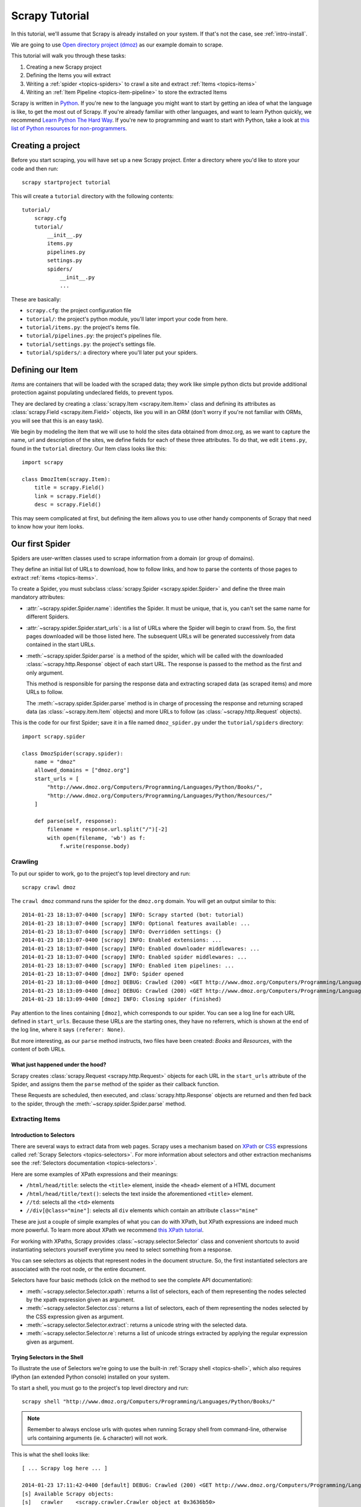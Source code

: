 .. _intro-tutorial:

===============
Scrapy Tutorial
===============

In this tutorial, we'll assume that Scrapy is already installed on your system.
If that's not the case, see :ref:`intro-install`.

We are going to use `Open directory project (dmoz) <http://www.dmoz.org/>`_ as
our example domain to scrape.

This tutorial will walk you through these tasks:

1. Creating a new Scrapy project
2. Defining the Items you will extract
3. Writing a :ref:`spider <topics-spiders>` to crawl a site and extract
   :ref:`Items <topics-items>`
4. Writing an :ref:`Item Pipeline <topics-item-pipeline>` to store the
   extracted Items

Scrapy is written in Python_. If you're new to the language you might want to
start by getting an idea of what the language is like, to get the most out of
Scrapy.  If you're already familiar with other languages, and want to learn
Python quickly, we recommend `Learn Python The Hard Way`_.  If you're new to programming
and want to start with Python, take a look at `this list of Python resources
for non-programmers`_.

.. _Python: http://www.python.org
.. _this list of Python resources for non-programmers: http://wiki.python.org/moin/BeginnersGuide/NonProgrammers
.. _Learn Python The Hard Way: http://learnpythonthehardway.org/book/

Creating a project
==================

Before you start scraping, you will have set up a new Scrapy project. Enter a
directory where you'd like to store your code and then run::

    scrapy startproject tutorial

This will create a ``tutorial`` directory with the following contents::

    tutorial/
        scrapy.cfg
        tutorial/
            __init__.py
            items.py
            pipelines.py
            settings.py
            spiders/
                __init__.py
                ...

These are basically:

* ``scrapy.cfg``: the project configuration file
* ``tutorial/``: the project's python module, you'll later import your code from
  here.
* ``tutorial/items.py``: the project's items file.
* ``tutorial/pipelines.py``: the project's pipelines file.
* ``tutorial/settings.py``: the project's settings file.
* ``tutorial/spiders/``: a directory where you'll later put your spiders.

Defining our Item
=================

`Items` are containers that will be loaded with the scraped data; they work
like simple python dicts but provide additional protection against populating
undeclared fields, to prevent typos.

They are declared by creating a :class:`scrapy.Item <scrapy.item.Item>` class and defining
its attributes as :class:`scrapy.Field <scrapy.item.Field>` objects, like you will in an ORM
(don't worry if you're not familiar with ORMs, you will see that this is an
easy task).

We begin by modeling the item that we will use to hold the sites data obtained
from dmoz.org, as we want to capture the name, url and description of the
sites, we define fields for each of these three attributes. To do that, we edit
``items.py``, found in the ``tutorial`` directory. Our Item class looks like this::

    import scrapy

    class DmozItem(scrapy.Item):
        title = scrapy.Field()
        link = scrapy.Field()
        desc = scrapy.Field()

This may seem complicated at first, but defining the item allows you to use other handy
components of Scrapy that need to know how your item looks.

Our first Spider
================

Spiders are user-written classes used to scrape information from a domain (or group
of domains).

They define an initial list of URLs to download, how to follow links, and how
to parse the contents of those pages to extract :ref:`items <topics-items>`.

To create a Spider, you must subclass :class:`scrapy.Spider <scrapy.spider.Spider>` and
define the three main mandatory attributes:

* :attr:`~scrapy.spider.Spider.name`: identifies the Spider. It must be
  unique, that is, you can't set the same name for different Spiders.

* :attr:`~scrapy.spider.Spider.start_urls`: is a list of URLs where the
  Spider will begin to crawl from.  So, the first pages downloaded will be those
  listed here. The subsequent URLs will be generated successively from data
  contained in the start URLs.

* :meth:`~scrapy.spider.Spider.parse` is a method of the spider, which will
  be called with the downloaded :class:`~scrapy.http.Response` object of each
  start URL. The response is passed to the method as the first and only
  argument.

  This method is responsible for parsing the response data and extracting
  scraped data (as scraped items) and more URLs to follow.

  The :meth:`~scrapy.spider.Spider.parse` method is in charge of processing
  the response and returning scraped data (as :class:`~scrapy.item.Item`
  objects) and more URLs to follow (as :class:`~scrapy.http.Request` objects).

This is the code for our first Spider; save it in a file named
``dmoz_spider.py`` under the ``tutorial/spiders`` directory::

    import scrapy.spider

    class DmozSpider(scrapy.spider):
        name = "dmoz"
        allowed_domains = ["dmoz.org"]
        start_urls = [
            "http://www.dmoz.org/Computers/Programming/Languages/Python/Books/",
            "http://www.dmoz.org/Computers/Programming/Languages/Python/Resources/"
        ]

        def parse(self, response):
            filename = response.url.split("/")[-2]
            with open(filename, 'wb') as f:
                f.write(response.body)

Crawling
--------

To put our spider to work, go to the project's top level directory and run::

   scrapy crawl dmoz

The ``crawl dmoz`` command runs the spider for the ``dmoz.org`` domain. You
will get an output similar to this::

    2014-01-23 18:13:07-0400 [scrapy] INFO: Scrapy started (bot: tutorial)
    2014-01-23 18:13:07-0400 [scrapy] INFO: Optional features available: ...
    2014-01-23 18:13:07-0400 [scrapy] INFO: Overridden settings: {}
    2014-01-23 18:13:07-0400 [scrapy] INFO: Enabled extensions: ...
    2014-01-23 18:13:07-0400 [scrapy] INFO: Enabled downloader middlewares: ...
    2014-01-23 18:13:07-0400 [scrapy] INFO: Enabled spider middlewares: ...
    2014-01-23 18:13:07-0400 [scrapy] INFO: Enabled item pipelines: ...
    2014-01-23 18:13:07-0400 [dmoz] INFO: Spider opened
    2014-01-23 18:13:08-0400 [dmoz] DEBUG: Crawled (200) <GET http://www.dmoz.org/Computers/Programming/Languages/Python/Resources/> (referer: None)
    2014-01-23 18:13:09-0400 [dmoz] DEBUG: Crawled (200) <GET http://www.dmoz.org/Computers/Programming/Languages/Python/Books/> (referer: None)
    2014-01-23 18:13:09-0400 [dmoz] INFO: Closing spider (finished)

Pay attention to the lines containing ``[dmoz]``, which corresponds to our
spider. You can see a log line for each URL defined in ``start_urls``. Because
these URLs are the starting ones, they have no referrers, which is shown at the
end of the log line, where it says ``(referer: None)``.

But more interesting, as our ``parse`` method instructs, two files have been
created: *Books* and *Resources*, with the content of both URLs.

What just happened under the hood?
^^^^^^^^^^^^^^^^^^^^^^^^^^^^^^^^^^

Scrapy creates :class:`scrapy.Request <scrapy.http.Request>` objects
for each URL in the ``start_urls`` attribute of the Spider, and assigns
them the ``parse`` method of the spider as their callback function.

These Requests are scheduled, then executed, and :class:`scrapy.http.Response`
objects are returned and then fed back to the spider, through the
:meth:`~scrapy.spider.Spider.parse` method.

Extracting Items
----------------

Introduction to Selectors
^^^^^^^^^^^^^^^^^^^^^^^^^

There are several ways to extract data from web pages. Scrapy uses a mechanism
based on `XPath`_ or `CSS`_ expressions called :ref:`Scrapy Selectors
<topics-selectors>`.  For more information about selectors and other extraction
mechanisms see the :ref:`Selectors documentation <topics-selectors>`.

.. _XPath: http://www.w3.org/TR/xpath
.. _CSS: http://www.w3.org/TR/selectors

Here are some examples of XPath expressions and their meanings:

* ``/html/head/title``: selects the ``<title>`` element, inside the ``<head>``
  element of a HTML document

* ``/html/head/title/text()``: selects the text inside the aforementioned
  ``<title>`` element.

* ``//td``: selects all the ``<td>`` elements

* ``//div[@class="mine"]``: selects all ``div`` elements which contain an
  attribute ``class="mine"``

These are just a couple of simple examples of what you can do with XPath, but
XPath expressions are indeed much more powerful. To learn more about XPath we
recommend `this XPath tutorial <http://www.w3schools.com/XPath/default.asp>`_.

For working with XPaths, Scrapy provides :class:`~scrapy.selector.Selector`
class and convenient shortcuts to avoid instantiating selectors yourself
everytime you need to select something from a response.

You can see selectors as objects that represent nodes in the document
structure. So, the first instantiated selectors are associated with the root
node, or the entire document.

Selectors have four basic methods (click on the method to see the complete API
documentation):

* :meth:`~scrapy.selector.Selector.xpath`: returns a list of selectors, each of
  them representing the nodes selected by the xpath expression given as
  argument.

* :meth:`~scrapy.selector.Selector.css`: returns a list of selectors, each of
  them representing the nodes selected by the CSS expression given as argument.

* :meth:`~scrapy.selector.Selector.extract`: returns a unicode string with the
  selected data.

* :meth:`~scrapy.selector.Selector.re`: returns a list of unicode strings
  extracted by applying the regular expression given as argument.


Trying Selectors in the Shell
^^^^^^^^^^^^^^^^^^^^^^^^^^^^^

To illustrate the use of Selectors we're going to use the built-in :ref:`Scrapy
shell <topics-shell>`, which also requires IPython (an extended Python console)
installed on your system.

To start a shell, you must go to the project's top level directory and run::

    scrapy shell "http://www.dmoz.org/Computers/Programming/Languages/Python/Books/"

.. note::

   Remember to always enclose urls with quotes when running Scrapy shell from
   command-line, otherwise urls containing arguments (ie. ``&`` character)
   will not work.

This is what the shell looks like::

    [ ... Scrapy log here ... ]

    2014-01-23 17:11:42-0400 [default] DEBUG: Crawled (200) <GET http://www.dmoz.org/Computers/Programming/Languages/Python/Books/> (referer: None)
    [s] Available Scrapy objects:
    [s]   crawler    <scrapy.crawler.Crawler object at 0x3636b50>
    [s]   item       {}
    [s]   request    <GET http://www.dmoz.org/Computers/Programming/Languages/Python/Books/>
    [s]   response   <200 http://www.dmoz.org/Computers/Programming/Languages/Python/Books/>
    [s]   settings   <scrapy.settings.Settings object at 0x3fadc50>
    [s]   spider     <Spider 'default' at 0x3cebf50>
    [s] Useful shortcuts:
    [s]   shelp()           Shell help (print this help)
    [s]   fetch(req_or_url) Fetch request (or URL) and update local objects
    [s]   view(response)    View response in a browser

    In [1]:

After the shell loads, you will have the response fetched in a local
``response`` variable, so if you type ``response.body`` you will see the body
of the response, or you can type ``response.headers`` to see its headers.

More important, if you type ``response.selector`` you will access a selector
object you can use to query the response, and convenient shortcuts like
``response.xpath()`` and ``response.css()`` mapping to
``response.selector.xpath()`` and ``response.selector.css()``


So let's try it::

    In [1]: response.xpath('//title')
    Out[1]: [<Selector xpath='//title' data=u'<title>Open Directory - Computers: Progr'>]
 
    In [2]: response.xpath('//title').extract()
    Out[2]: [u'<title>Open Directory - Computers: Programming: Languages: Python: Books</title>']
 
    In [3]: response.xpath('//title/text()')
    Out[3]: [<Selector xpath='//title/text()' data=u'Open Directory - Computers: Programming:'>]
 
    In [4]: response.xpath('//title/text()').extract()
    Out[4]: [u'Open Directory - Computers: Programming: Languages: Python: Books']
 
    In [5]: response.xpath('//title/text()').re('(\w+):')
    Out[5]: [u'Computers', u'Programming', u'Languages', u'Python']

Extracting the data
^^^^^^^^^^^^^^^^^^^

Now, let's try to extract some real information from those pages.

You could type ``response.body`` in the console, and inspect the source code to
figure out the XPaths you need to use. However, inspecting the raw HTML code
there could become a very tedious task. To make this an easier task, you can
use some Firefox extensions like Firebug. For more information see
:ref:`topics-firebug` and :ref:`topics-firefox`.

After inspecting the page source, you'll find that the web sites information
is inside a ``<ul>`` element, in fact the *second* ``<ul>`` element.

So we can select each ``<li>`` element belonging to the sites list with this
code::

    sel.xpath('//ul/li')

And from them, the sites descriptions::

    sel.xpath('//ul/li/text()').extract()

The sites titles::

    sel.xpath('//ul/li/a/text()').extract()

And the sites links::

    sel.xpath('//ul/li/a/@href').extract()

As we've said before, each ``.xpath()`` call returns a list of selectors, so we can
concatenate further ``.xpath()`` calls to dig deeper into a node. We are going to use
that property here, so::

    for sel in response.xpath('//ul/li'):
        title = sel.xpath('a/text()').extract()
        link = sel.xpath('a/@href').extract()
        desc = sel.xpath('text()').extract()
        print title, link, desc

.. note::

    For a more detailed description of using nested selectors, see
    :ref:`topics-selectors-nesting-selectors` and
    :ref:`topics-selectors-relative-xpaths` in the :ref:`topics-selectors`
    documentation

Let's add this code to our spider::

    import scrapy
     
    class DmozSpider(scrapy.Spider):
        name = "dmoz"
        allowed_domains = ["dmoz.org"]
        start_urls = [
            "http://www.dmoz.org/Computers/Programming/Languages/Python/Books/",
            "http://www.dmoz.org/Computers/Programming/Languages/Python/Resources/"
        ]
     
        def parse(self, response):
            for sel in response.xpath('//ul/li'):
                title = sel.xpath('a/text()').extract()
                link = sel.xpath('a/@href').extract()
                desc = sel.xpath('text()').extract()
                print title, link, desc

Now try crawling the dmoz.org domain again and you'll see sites being printed
in your output, run::

    scrapy crawl dmoz

Using our item
--------------

:class:`~scrapy.item.Item` objects are custom python dicts; you can access the
values of their fields (attributes of the class we defined earlier) using the
standard dict syntax like::

    >>> item = DmozItem()
    >>> item['title'] = 'Example title'
    >>> item['title']
    'Example title'

Spiders are expected to return their scraped data inside
:class:`~scrapy.item.Item` objects. So, in order to return the data we've
scraped so far, the final code for our Spider would be like this::

    import scrapy

    from tutorial.items import DmozItem

    class DmozSpider(scrapy.Spider):
        name = "dmoz"
        allowed_domains = ["dmoz.org"]
        start_urls = [
            "http://www.dmoz.org/Computers/Programming/Languages/Python/Books/",
            "http://www.dmoz.org/Computers/Programming/Languages/Python/Resources/"
        ]

        def parse(self, response):
            for sel in response.xpath('//ul/li'):
                item = DmozItem()
                item['title'] = sel.xpath('a/text()').extract()
                item['link'] = sel.xpath('a/@href').extract()
                item['desc'] = sel.xpath('text()').extract()
                yield item

.. note:: You can find a fully-functional variant of this spider in the dirbot_
   project available at https://github.com/scrapy/dirbot

Now doing a crawl on the dmoz.org domain yields ``DmozItem`` objects::

   [dmoz] DEBUG: Scraped from <200 http://www.dmoz.org/Computers/Programming/Languages/Python/Books/>
        {'desc': [u' - By David Mertz; Addison Wesley. Book in progress, full text, ASCII format. Asks for feedback. [author website, Gnosis Software, Inc.\n],
         'link': [u'http://gnosis.cx/TPiP/'],
         'title': [u'Text Processing in Python']}
   [dmoz] DEBUG: Scraped from <200 http://www.dmoz.org/Computers/Programming/Languages/Python/Books/>
        {'desc': [u' - By Sean McGrath; Prentice Hall PTR, 2000, ISBN 0130211192, has CD-ROM. Methods to build XML applications fast, Python tutorial, DOM and SAX, new Pyxie open source XML processing library. [Prentice Hall PTR]\n'],
         'link': [u'http://www.informit.com/store/product.aspx?isbn=0130211192'],
         'title': [u'XML Processing with Python']}

Storing the scraped data
========================

The simplest way to store the scraped data is by using the :ref:`Feed exports
<topics-feed-exports>`, with the following command::

    scrapy crawl dmoz -o items.json

That will generate a ``items.json`` file containing all scraped items,
serialized in `JSON`_.

In small projects (like the one in this tutorial), that should be enough.
However, if you want to perform more complex things with the scraped items, you
can write an :ref:`Item Pipeline <topics-item-pipeline>`. As with Items, a
placeholder file for Item Pipelines has been set up for you when the project is
created, in ``tutorial/pipelines.py``. Though you don't need to implement any item
pipelines if you just want to store the scraped items.

Next steps
==========

This tutorial covers only the basics of Scrapy, but there's a lot of other
features not mentioned here. Check the :ref:`topics-whatelse` section in
:ref:`intro-overview` chapter for a quick overview of the most important ones.

Then, we recommend you continue by playing with an example project (see
:ref:`intro-examples`), and then continue with the section
:ref:`section-basics`.

.. _JSON: http://en.wikipedia.org/wiki/JSON
.. _dirbot: https://github.com/scrapy/dirbot
